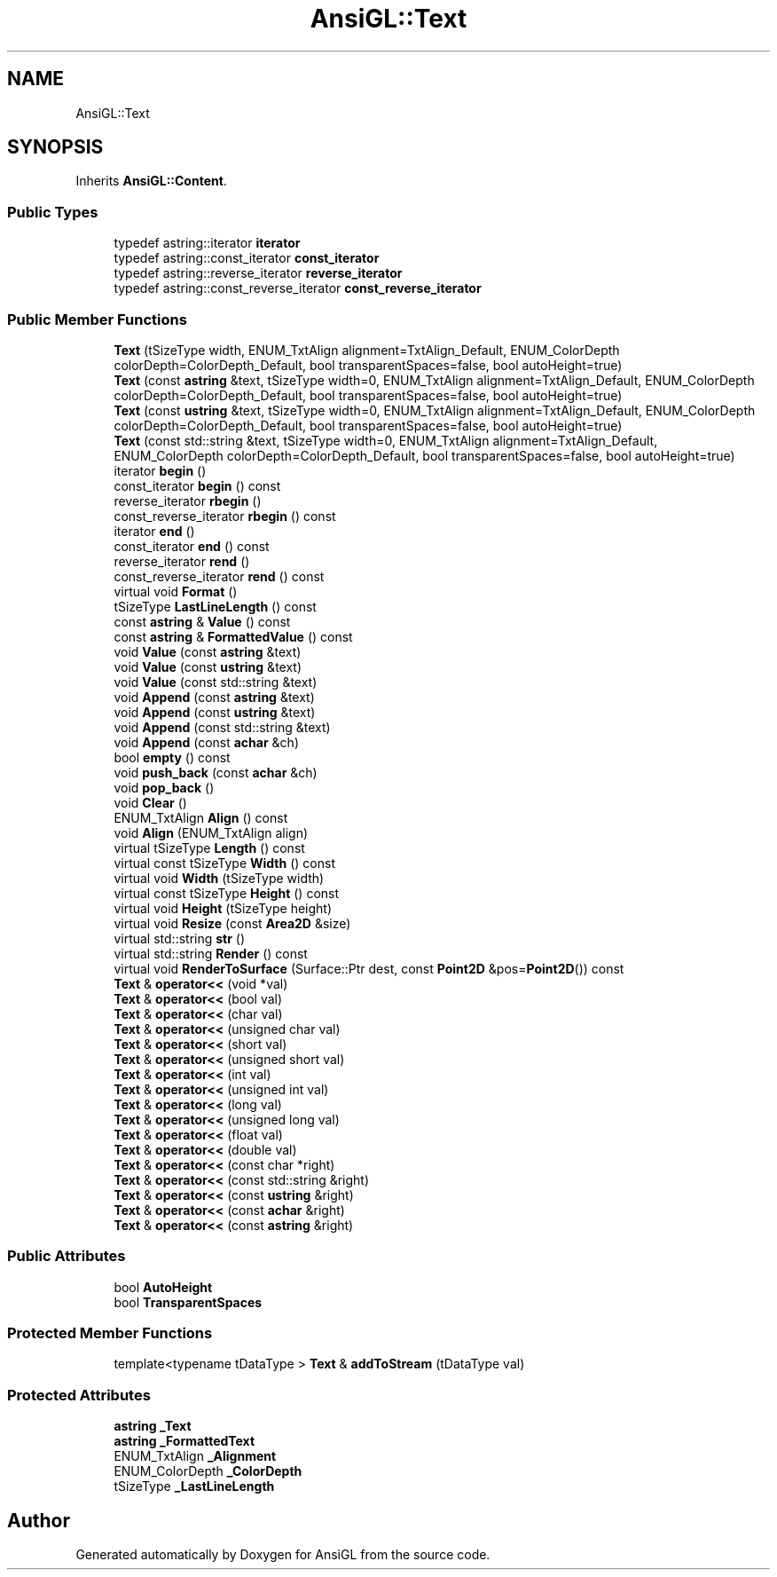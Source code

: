 .TH "AnsiGL::Text" 3 "Sun Jun 7 2020" "Version v0.2" "AnsiGL" \" -*- nroff -*-
.ad l
.nh
.SH NAME
AnsiGL::Text
.SH SYNOPSIS
.br
.PP
.PP
Inherits \fBAnsiGL::Content\fP\&.
.SS "Public Types"

.in +1c
.ti -1c
.RI "typedef astring::iterator \fBiterator\fP"
.br
.ti -1c
.RI "typedef astring::const_iterator \fBconst_iterator\fP"
.br
.ti -1c
.RI "typedef astring::reverse_iterator \fBreverse_iterator\fP"
.br
.ti -1c
.RI "typedef astring::const_reverse_iterator \fBconst_reverse_iterator\fP"
.br
.in -1c
.SS "Public Member Functions"

.in +1c
.ti -1c
.RI "\fBText\fP (tSizeType width, ENUM_TxtAlign alignment=TxtAlign_Default, ENUM_ColorDepth colorDepth=ColorDepth_Default, bool transparentSpaces=false, bool autoHeight=true)"
.br
.ti -1c
.RI "\fBText\fP (const \fBastring\fP &text, tSizeType width=0, ENUM_TxtAlign alignment=TxtAlign_Default, ENUM_ColorDepth colorDepth=ColorDepth_Default, bool transparentSpaces=false, bool autoHeight=true)"
.br
.ti -1c
.RI "\fBText\fP (const \fBustring\fP &text, tSizeType width=0, ENUM_TxtAlign alignment=TxtAlign_Default, ENUM_ColorDepth colorDepth=ColorDepth_Default, bool transparentSpaces=false, bool autoHeight=true)"
.br
.ti -1c
.RI "\fBText\fP (const std::string &text, tSizeType width=0, ENUM_TxtAlign alignment=TxtAlign_Default, ENUM_ColorDepth colorDepth=ColorDepth_Default, bool transparentSpaces=false, bool autoHeight=true)"
.br
.ti -1c
.RI "iterator \fBbegin\fP ()"
.br
.ti -1c
.RI "const_iterator \fBbegin\fP () const"
.br
.ti -1c
.RI "reverse_iterator \fBrbegin\fP ()"
.br
.ti -1c
.RI "const_reverse_iterator \fBrbegin\fP () const"
.br
.ti -1c
.RI "iterator \fBend\fP ()"
.br
.ti -1c
.RI "const_iterator \fBend\fP () const"
.br
.ti -1c
.RI "reverse_iterator \fBrend\fP ()"
.br
.ti -1c
.RI "const_reverse_iterator \fBrend\fP () const"
.br
.ti -1c
.RI "virtual void \fBFormat\fP ()"
.br
.ti -1c
.RI "tSizeType \fBLastLineLength\fP () const"
.br
.ti -1c
.RI "const \fBastring\fP & \fBValue\fP () const"
.br
.ti -1c
.RI "const \fBastring\fP & \fBFormattedValue\fP () const"
.br
.ti -1c
.RI "void \fBValue\fP (const \fBastring\fP &text)"
.br
.ti -1c
.RI "void \fBValue\fP (const \fBustring\fP &text)"
.br
.ti -1c
.RI "void \fBValue\fP (const std::string &text)"
.br
.ti -1c
.RI "void \fBAppend\fP (const \fBastring\fP &text)"
.br
.ti -1c
.RI "void \fBAppend\fP (const \fBustring\fP &text)"
.br
.ti -1c
.RI "void \fBAppend\fP (const std::string &text)"
.br
.ti -1c
.RI "void \fBAppend\fP (const \fBachar\fP &ch)"
.br
.ti -1c
.RI "bool \fBempty\fP () const"
.br
.ti -1c
.RI "void \fBpush_back\fP (const \fBachar\fP &ch)"
.br
.ti -1c
.RI "void \fBpop_back\fP ()"
.br
.ti -1c
.RI "void \fBClear\fP ()"
.br
.ti -1c
.RI "ENUM_TxtAlign \fBAlign\fP () const"
.br
.ti -1c
.RI "void \fBAlign\fP (ENUM_TxtAlign align)"
.br
.ti -1c
.RI "virtual tSizeType \fBLength\fP () const"
.br
.ti -1c
.RI "virtual const tSizeType \fBWidth\fP () const"
.br
.ti -1c
.RI "virtual void \fBWidth\fP (tSizeType width)"
.br
.ti -1c
.RI "virtual const tSizeType \fBHeight\fP () const"
.br
.ti -1c
.RI "virtual void \fBHeight\fP (tSizeType height)"
.br
.ti -1c
.RI "virtual void \fBResize\fP (const \fBArea2D\fP &size)"
.br
.ti -1c
.RI "virtual std::string \fBstr\fP ()"
.br
.ti -1c
.RI "virtual std::string \fBRender\fP () const"
.br
.ti -1c
.RI "virtual void \fBRenderToSurface\fP (Surface::Ptr dest, const \fBPoint2D\fP &pos=\fBPoint2D\fP()) const"
.br
.ti -1c
.RI "\fBText\fP & \fBoperator<<\fP (void *val)"
.br
.ti -1c
.RI "\fBText\fP & \fBoperator<<\fP (bool val)"
.br
.ti -1c
.RI "\fBText\fP & \fBoperator<<\fP (char val)"
.br
.ti -1c
.RI "\fBText\fP & \fBoperator<<\fP (unsigned char val)"
.br
.ti -1c
.RI "\fBText\fP & \fBoperator<<\fP (short val)"
.br
.ti -1c
.RI "\fBText\fP & \fBoperator<<\fP (unsigned short val)"
.br
.ti -1c
.RI "\fBText\fP & \fBoperator<<\fP (int val)"
.br
.ti -1c
.RI "\fBText\fP & \fBoperator<<\fP (unsigned int val)"
.br
.ti -1c
.RI "\fBText\fP & \fBoperator<<\fP (long val)"
.br
.ti -1c
.RI "\fBText\fP & \fBoperator<<\fP (unsigned long val)"
.br
.ti -1c
.RI "\fBText\fP & \fBoperator<<\fP (float val)"
.br
.ti -1c
.RI "\fBText\fP & \fBoperator<<\fP (double val)"
.br
.ti -1c
.RI "\fBText\fP & \fBoperator<<\fP (const char *right)"
.br
.ti -1c
.RI "\fBText\fP & \fBoperator<<\fP (const std::string &right)"
.br
.ti -1c
.RI "\fBText\fP & \fBoperator<<\fP (const \fBustring\fP &right)"
.br
.ti -1c
.RI "\fBText\fP & \fBoperator<<\fP (const \fBachar\fP &right)"
.br
.ti -1c
.RI "\fBText\fP & \fBoperator<<\fP (const \fBastring\fP &right)"
.br
.in -1c
.SS "Public Attributes"

.in +1c
.ti -1c
.RI "bool \fBAutoHeight\fP"
.br
.ti -1c
.RI "bool \fBTransparentSpaces\fP"
.br
.in -1c
.SS "Protected Member Functions"

.in +1c
.ti -1c
.RI "template<typename tDataType > \fBText\fP & \fBaddToStream\fP (tDataType val)"
.br
.in -1c
.SS "Protected Attributes"

.in +1c
.ti -1c
.RI "\fBastring\fP \fB_Text\fP"
.br
.ti -1c
.RI "\fBastring\fP \fB_FormattedText\fP"
.br
.ti -1c
.RI "ENUM_TxtAlign \fB_Alignment\fP"
.br
.ti -1c
.RI "ENUM_ColorDepth \fB_ColorDepth\fP"
.br
.ti -1c
.RI "tSizeType \fB_LastLineLength\fP"
.br
.in -1c

.SH "Author"
.PP 
Generated automatically by Doxygen for AnsiGL from the source code\&.
